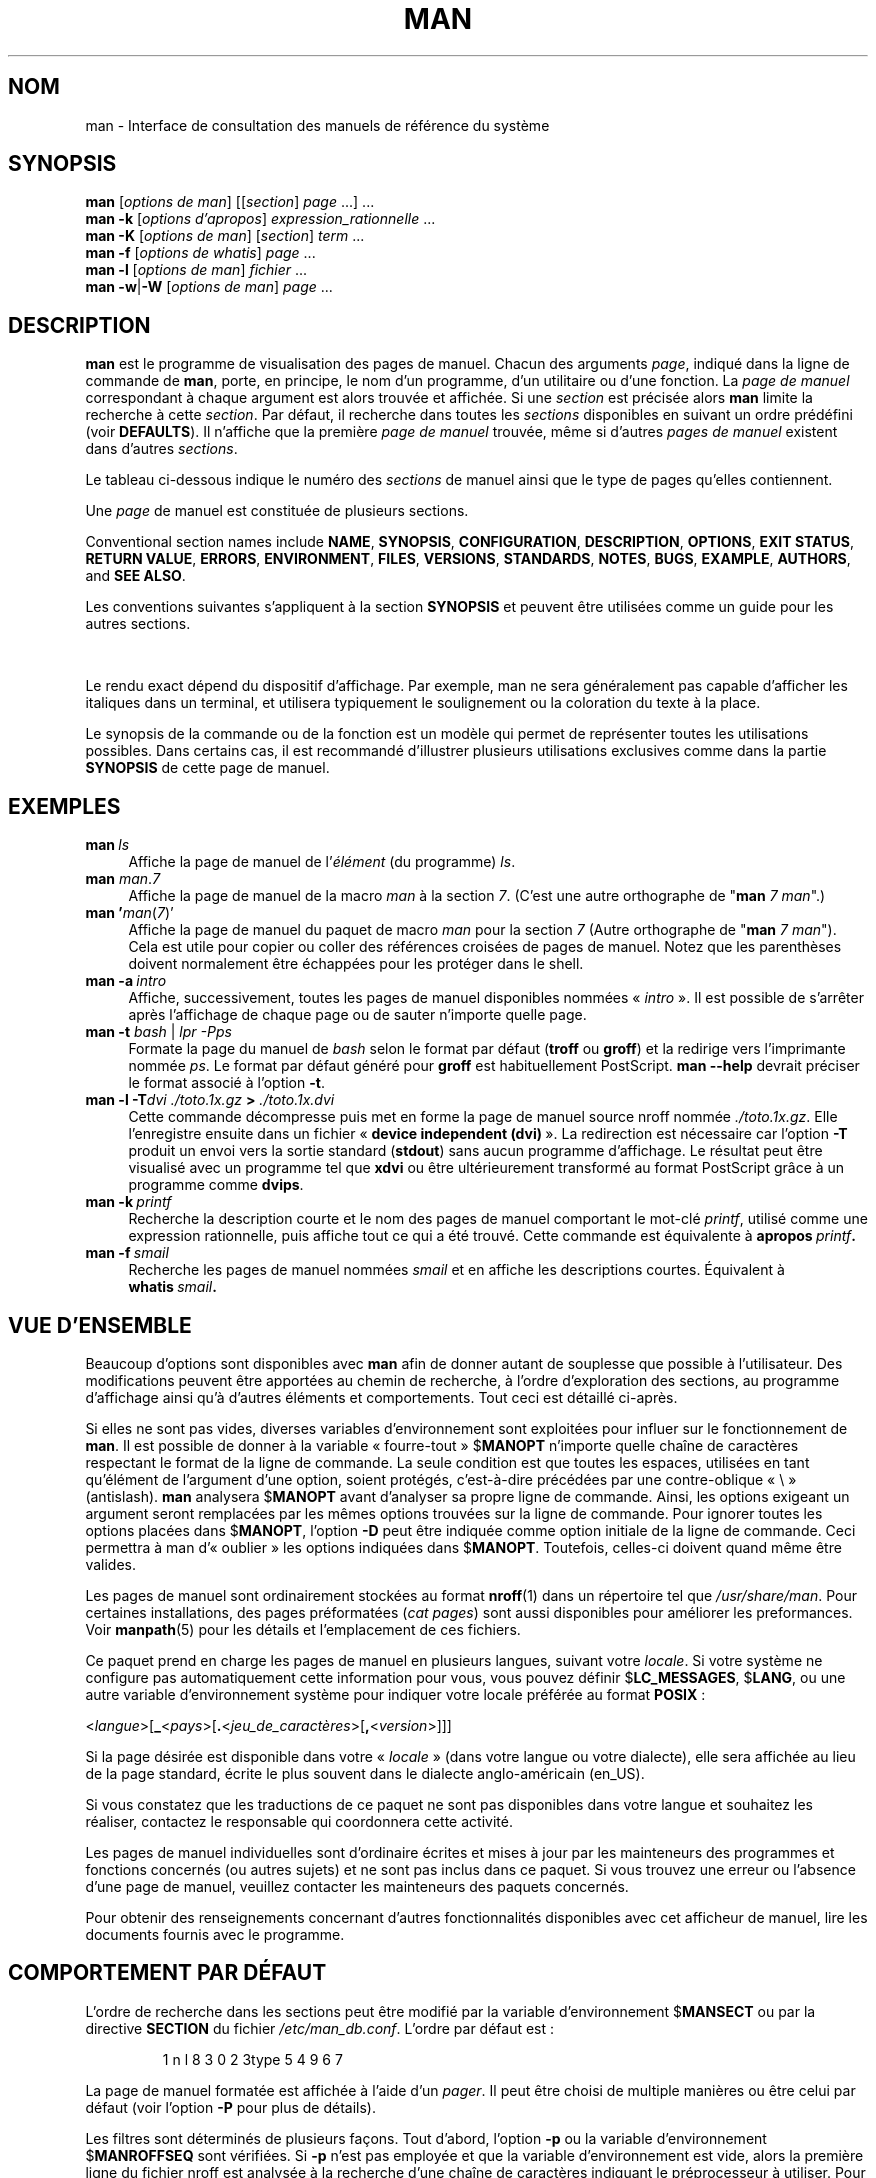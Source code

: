 '\" t
.\" ** The above line should force tbl to be a preprocessor **
.\" Man page for man
.\"
.\" Copyright (C) 1994, 1995, Graeme W. Wilford. (Wilf.)
.\" Copyright (C) 2001-2019 Colin Watson.
.\"
.\" You may distribute under the terms of the GNU General Public
.\" License as specified in the file docs/COPYING.GPLv2 that comes with the
.\" man-db distribution.
.\"
.\" Sat Oct 29 13:09:31 GMT 1994  Wilf. (G.Wilford@ee.surrey.ac.uk)
.\"
.pc ""
.\"*******************************************************************
.\"
.\" This file was generated with po4a. Translate the source file.
.\"
.\"*******************************************************************
.TH MAN 1 2024-04-05 2.12.1 "Utilitaires de l'afficheur des pages de manuel"
.SH NOM
man \- Interface de consultation des manuels de référence du système
.SH SYNOPSIS
.\" The general command line
.\" The apropos command line
\fBman\fP [\|\fIoptions de man\fP\|] [\|[\|\fIsection\fP\|] \fIpage\fP\ \|.\|.\|.\|]\ \&.\|.\|.\&
.br
.\" The --global-apropos command line
\fBman\fP \fB\-k\fP [\|\fIoptions d'apropos\fP\|] \fIexpression_rationnelle\fP
\&.\|.\|.\&
.br
.\" The whatis command line
\fBman\fP \fB\-K\fP [\|\fIoptions de man\fP\|] [\|\fIsection\fP\|] \fIterm\fP\ .\|.\|.\&
.br
.\" The --local command line
\fBman\fP \fB\-f\fP [\|\fIoptions de whatis\fP\|] \fIpage\fP \&.\|.\|.\&
.br
.\" The --where/--where-cat command line
\fBman\fP \fB\-l\fP [\|\fIoptions de man\fP\|] \fIfichier\fP \&.\|.\|.\&
.br
\fBman\fP \fB\-w\fP\||\|\fB\-W\fP [\|\fIoptions de man\fP\|] \fIpage\fP \&.\|.\|.\&
.SH DESCRIPTION
\fBman\fP est le programme de visualisation des pages de manuel. Chacun des
arguments \fIpage\fP, indiqué dans la ligne de commande de \fBman\fP, porte, en
principe, le nom d'un programme, d'un utilitaire ou d'une fonction. La
\fIpage de manuel\fP correspondant à chaque argument est alors trouvée et
affichée. Si une \fIsection\fP est précisée alors \fBman\fP limite la recherche
à cette \fIsection\fP. Par défaut, il recherche dans toutes les \fIsections\fP
disponibles en suivant un ordre prédéfini (voir \fBDEFAULTS\fP). Il n'affiche
que la première \fIpage de manuel\fP trouvée, même si d'autres \fIpages de manuel\fP existent dans d'autres \fIsections\fP.

Le tableau ci\-dessous indique le numéro des \fIsections\fP de manuel ainsi que
le type de pages qu'elles contiennent.

.TS
tab (@);
l lx.
1@T{
Programmes exécutables ou commandes de l'interpréteur de commandes (shell)
T}
2@T{
Appels système (fonctions fournies par le noyau)
T}
3@T{
Appels de bibliothèque (fonctions fournies par les bibliothèques des programmes)
T}
4@T{
Fichiers spéciaux (situés généralement dans \fI/dev\/\fP)
T}
5@T{
Formats des fichiers et conventions. Par exemple \& \fI/etc/passwd\fP
T}
6@T{
Jeux
T}
7@T{
Miscellaneous (including macro packages and conventions),
e.g.\& \fBman\fP(7), \fBgroff\fP(7), \fBman\-pages\fP(7)
T}
8@T{
Commandes de gestion du système (généralement réservées au superutilisateur)
T}
9@T{
Sous\-programmes du noyau [\|hors standard\|]
T}
.TE

Une \fIpage\fP de manuel est constituée de plusieurs sections.

Conventional section names include \fBNAME\fP, \fBSYNOPSIS\fP, \fBCONFIGURATION\fP,
\fBDESCRIPTION\fP, \fBOPTIONS\fP, \fBEXIT\ STATUS\fP, \fBRETURN\ VALUE\fP, \fBERRORS\fP,
\fBENVIRONMENT\fP, \fBFILES\fP, \fBVERSIONS\fP, \fBSTANDARDS\fP, \fBNOTES\fP, \fBBUGS\fP,
\fBEXAMPLE\fP, \fBAUTHORS\fP, and \fBSEE\ ALSO\fP.

Les conventions suivantes s'appliquent à la section \fBSYNOPSIS\fP et peuvent
être utilisées comme un guide pour les autres sections.

.TS
tab (@);
l lx.
\fBtexte gras\fP@T{
à taper exactement comme indiqué\ ;
T}
\fItexte italique\fP@T{
à remplacer par l'argument approprié\ ;
T}
[\|\fB\-abc\fP\|]@T{
tous les arguments entre [\ ] sont facultatifs\ ;
T}
\fB\-a\|\fP|\|\fB\-b\fP@T{
les options séparées par | ne peuvent pas être utilisées simultanément\ ;
T}
\fIargument\fP .\|.\|.@T{
\fIargument\fP peut être répété\ ;
T}
[\|\fIexpression\fP\|] .\|.\|.@T{
toute l'\fIexpression\fP\ située à l'intérieur de [\ ] peut être répétée.
T}
.TE

Le rendu exact dépend du dispositif d'affichage. Par exemple, man ne sera
généralement pas capable d'afficher les italiques dans un terminal, et
utilisera typiquement le soulignement ou la coloration du texte à la place.

Le synopsis de la commande ou de la fonction est un modèle qui permet de
représenter toutes les utilisations possibles. Dans certains cas, il est
recommandé d'illustrer plusieurs utilisations exclusives comme dans la
partie \fBSYNOPSIS\fP de cette page de manuel.
.SH EXEMPLES
.TP  \w'man\ 'u
\fBman\fP\fI\ ls\fP
Affiche la page de manuel de l'\fIélément\fP (du programme) \fIls\fP.
.TP 
\fBman\fP \fIman\fP.\fI7\fP
Affiche la page de manuel de la macro \fIman\fP à la section \fI7\fP. (C'est une
autre orthographe de "\fBman\fP \fI7 man\fP".)
.TP 
\fBman '\fP\fIman\fP(\fI7\fP)'
Affiche la page de manuel du paquet de macro \fIman\fP pour la section \fI7\fP
(Autre orthographe de "\fBman\fP \fI7 man\fP"). Cela est utile pour copier ou
coller des références croisées de pages de manuel. Notez que les parenthèses
doivent normalement être échappées pour les protéger dans le shell.
.TP 
\fBman\ \-a\fP\fI\ intro\fP
Affiche, successivement, toutes les pages de manuel disponibles nommées «\ \fIintro\fP\ ». Il est possible de s'arrêter après l'affichage de chaque page
ou de sauter n'importe quelle page.
.TP 
\fBman \-t \fP\fIbash \fP|\fI lpr \-Pps\fP
Formate la page du manuel de \fIbash\fP\ selon le format par défaut (\fBtroff\fP
ou \fBgroff\fP) et la redirige vers l'imprimante nommée \fIps\fP. Le format par
défaut généré pour \fBgroff\fP est habituellement PostScript. \fBman \-\-help\fP
devrait préciser le format associé à l'option \fB\-t\fP.
.TP 
\fBman \-l \-T\fP\fIdvi ./toto.1x.gz\fP\fB > \fP\fI./toto.1x.dvi\fP
Cette commande décompresse puis met en forme la page de manuel source nroff
nommée \fI./toto.1x.gz\fP. Elle l'enregistre ensuite dans un fichier «\ \fBdevice independent (dvi)\fP\ ». La redirection est nécessaire car l'option
\fB\-T\fP produit un envoi vers la sortie standard (\fBstdout\fP) sans aucun
programme d'affichage. Le résultat peut être visualisé avec un programme tel
que \fBxdvi\fP ou être ultérieurement transformé au format PostScript grâce à
un programme comme \fBdvips\fP.
.TP 
\fBman\ \-k\fP\fI\ printf\fP
Recherche la description courte et le nom des pages de manuel comportant le
mot\-clé \fIprintf\fP, utilisé comme une expression rationnelle, puis affiche
tout ce qui a été trouvé. Cette commande est équivalente à \fBapropos\fP\fI\ printf\fP\fB.\fP
.TP 
\fBman\ \-f\fP\fI\ smail\fP
Recherche les pages de manuel nommées \fIsmail\fP et en affiche les
descriptions courtes. Équivalent à \fBwhatis\fP\fI\ smail\fP\fB.\fP
.SH "VUE D'ENSEMBLE"
Beaucoup d'options sont disponibles avec \fBman\fP afin de donner autant de
souplesse que possible à l'utilisateur. Des modifications peuvent être
apportées au chemin de recherche, à l'ordre d'exploration des sections, au
programme d'affichage ainsi qu'à d'autres éléments et comportements. Tout
ceci est détaillé ci\-après.

Si elles ne sont pas vides, diverses variables d'environnement sont
exploitées pour influer sur le fonctionnement de \fBman\fP. Il est possible
de donner à la variable «\ fourre\-tout\ » $\fBMANOPT\fP n'importe quelle chaîne
de caractères respectant le format de la ligne de commande. La seule
condition est que toutes les espaces, utilisées en tant qu'élément de
l'argument d'une option, soient protégés, c'est\-à\-dire précédées par une
contre\-oblique «\ \e\ » (antislash). \fBman\fP analysera $\fBMANOPT\fP avant
d'analyser sa propre ligne de commande. Ainsi, les options exigeant un
argument seront remplacées par les mêmes options trouvées sur la ligne de
commande. Pour ignorer toutes les options placées dans $\fBMANOPT\fP, l'option
\fB\-D\fP peut être indiquée comme option initiale de la ligne de commande. Ceci
permettra à man d'«\ oublier\ » les options indiquées dans
$\fBMANOPT\fP. Toutefois, celles\-ci doivent quand même être valides.

Les pages de manuel sont ordinairement stockées au format \fBnroff\fP(1) dans
un répertoire tel que \fI/usr/share/man\fP. Pour certaines installations, des
pages préformatées (\fIcat pages\fP) sont aussi disponibles pour améliorer les
preformances. Voir \fBmanpath\fP(5) pour les détails et l'emplacement de ces
fichiers.

Ce paquet prend en charge les pages de manuel en plusieurs langues, suivant
votre \fIlocale\fP. Si votre système ne configure pas automatiquement cette
information pour vous, vous pouvez définir $\fBLC_MESSAGES\fP, $\fBLANG\fP, ou une
autre variable d'environnement système pour indiquer votre locale préférée
au format \fBPOSIX\fP :

<\fIlangue\fP>[\|\fB_\fP<\fIpays\fP>\|[\|\fB.\fP<\fIjeu_de_caractères\fP>\|[\|\fB,\fP<\fIversion\fP>\|]\|]\|]

Si la page désirée est disponible dans votre «\ \fIlocale\fP\ » (dans votre
langue ou votre dialecte), elle sera affichée au lieu de la page standard,
écrite le plus souvent dans le dialecte anglo\-américain (en_US).

Si vous constatez que les traductions de ce paquet ne sont pas disponibles
dans votre langue et souhaitez les réaliser, contactez le responsable qui
coordonnera cette activité.

Les pages de manuel individuelles sont d'ordinaire écrites et mises à jour
par les mainteneurs des programmes et fonctions concernés (ou autres sujets)
et ne sont pas inclus dans ce paquet. Si vous trouvez une erreur ou
l'absence d'une page de manuel, veuillez contacter les mainteneurs des
paquets concernés.

Pour obtenir des renseignements concernant d'autres fonctionnalités
disponibles avec cet afficheur de manuel, lire les documents fournis avec le
programme.
.SH "COMPORTEMENT PAR DÉFAUT"
L'ordre de recherche dans les sections peut être modifié par la variable
d'environnement $\fBMANSECT\fP ou par la directive \fBSECTION\fP du fichier
\fI/etc/man_db.conf\fP. L'ordre par défaut est :

.RS
.if  !'po4a'hide' 1 n l 8 3 0 2 3type 5 4 9 6 7
.RE

La page de manuel formatée est affichée à l'aide d'un \fIpager\fP. Il peut être
choisi de multiple manières ou être celui par défaut (voir l'option \fB\-P\fP
pour plus de détails).

Les filtres sont déterminés de plusieurs façons. Tout d'abord, l'option
\fB\-p\fP ou la variable d'environnement $\fBMANROFFSEQ\fP sont vérifiées. Si \fB\-p\fP
n'est pas employée et que la variable d'environnement est vide, alors la
première ligne du fichier nroff est analysée à la recherche d'une chaîne de
caractères indiquant le préprocesseur à utiliser. Pour que l'indication du
préprocesseur soit valide, la première ligne doit ressembler à\ :

\&\fB'\e"\fP <\fBchaîne\fP>

dans laquelle \fBchaîne\fP peut être n'importe quelle combinaison de lettres,
décrite par l'option \fB\-p\fP ci\-dessous.

Si aucune des méthodes précédentes ne fournit d'indication sur le filtre à
utiliser, une valeur par défaut est utilisée.

.\" ********************************************************************
Une chaîne de formatage est constituée et exécutée à partir des filtres et
du format de départ (\fBnroff\fP ou [\fBtg\fP]\fBroff\fP avec l'option
\fB\-t\fP). Toutefois, si un programme exécutable \fImandb_nfmt\fP (ou
\fImandb_tfmt\fP avec l'option \fB\-t\fP) existe à la racine de l'arborescence des
pages de manuel, c'est lui qui sera exécuté. Il recevra en argument le
fichier source de la page de manuel, la chaîne de préprocesseur et,
éventuellement, le périphérique indiqué par les arguments de \fB\-T\fP ou \fB\-E\fP.
.SH OPTIONS
La duplication d'options sans argument dans la ligne de commande ou dans
$\fBMANOPT\fP (ou dans les deux) n'est pas gênante. Pour les options qui
requièrent un argument, chaque duplication remplace la valeur précédemment
donnée à l'argument.
.SS "Options générales"
.TP 
\fB\-C\ \fP\fIfichier\fP,\ \fB\-\-config\-file=\fP\fIfichier\fP
Use this user configuration file rather than the default of
\fI\(ti/.manpath\fP.
.TP 
.if  !'po4a'hide' .BR \-d ", " \-\-debug
Affiche les informations de mise au point.
.TP 
.if  !'po4a'hide' .BR \-D ", " \-\-default
Cette option est normalement utilisée en toute première option et
réinitialise les comportements de \fBman\fP à leurs valeurs par défaut. Son
utilisation réinitialise les options qui auraient pu être modifiées par les
valeurs placées dans $\fBMANOPT\fP. Toutes les options qui suivent \fB\-D\fP auront
leur effet habituel.
.TP 
\fB\-\-warnings\fP[=\fIavertissements\/\fP]
Enable warnings from \fIgroff\fP.  This may be used to perform sanity checks on
the source text of manual pages.  \fIwarnings\fP is a comma\-separated list of
warning names; if it is not supplied, the default is "mac".  To disable a
\fIgroff\fP warning, prefix it with "!": for example, \fB\-\-warnings=mac,!break\fP
enables warnings in the "mac" category and disables warnings in the "break"
category.  See the \(lqWarnings\(rq node in \fBinfo groff\fP for a list of
available warning names.
.SS "Modes opératoires principaux"
.TP 
.if  !'po4a'hide' .BR \-f ", " \-\-whatis
Approximately equivalent to \fBwhatis\fP.  Display a short description from
the manual page, if available.  See \fBwhatis\fP(1)  for details.
.TP 
.if  !'po4a'hide' .BR \-k ", " \-\-apropos
Approximately equivalent to \fBapropos\fP.  Search the short manual page
descriptions for keywords and display any matches.  See \fBapropos\fP(1)  for
details.
.TP 
.if  !'po4a'hide' .BR \-K ", " \-\-global\-apropos
Recherche le texte dans toutes les pages de manuel. Il s'agit d'une
recherche par force brute qui peut prendre un peu de temps ; si possible,
vous devriez indiquer une section pour réduire le nombre de pages à prendre
en considération. Les termes de la recherche peuvent être de simples chaînes
(par défaut) ou des expressions rationnelles si l'option \fB\-\-regex\fP est
utilisée.
.IP
Note that this searches the \fIsources\fP of the manual pages, not the rendered
text, and so may include false positives due to things like comments in
source files, or false negatives due to things like hyphens being written as
"\e\-" in source files.  Searching the rendered text would be much slower.
.TP 
.if  !'po4a'hide' .BR \-l ", " \-\-local\-file
.\" Compressed nroff source files with a supported compression
.\" extension will be decompressed by man prior to being displaying via the
.\" usual filters.
Activate "local" mode.  Format and display local manual files instead of
searching through the system's manual collection.  Each manual page argument
will be interpreted as an nroff source file in the correct format.  No cat
file is produced.  If '\-' is listed as one of the arguments, input will be
taken from stdin.
.IP
If this option is not used, then \fBman\fP will also fall back to
interpreting manual page arguments as local file names if the argument
contains a "/" character, since that is a good indication that the argument
refers to a path on the file system.
.TP 
.if  !'po4a'hide' .BR \-w ", " \-\-where ", " \-\-path ", " \-\-location
N'affiche pas la page de manuel mais affiche le ou les emplacements des
fichiers source nroff qui auraient dû être formatés. Si l'option \fB\-a\fP est
aussi utilisée, affiche l'emplacement de tous les fichiers source
correspondants aux critères.
.TP 
.if  !'po4a'hide' .BR \-W ", " \-\-where\-cat ", " \-\-location\-cat
N'affiche pas la pages de manuel mais affiche le ou les emplacements des
fichiers «\ cat\ » préformatés qui auraient dû être affichés. Si l'option
\fB\-a\fP est aussi utilisée, affiche l'emplacement de tous les fichiers cat
préformatés correspondants aux critères.
.IP
Si \fB\-w\fP et \fB\-W\fP sont tout les deux utilisées, la source et le fichier
formaté sont affichés en suivant, séparés par un espace. Si toutes les
options \fB\-w\fP, \fB\-W\fP, et \fB\-a\fP sont utilisées, fait de même pour toutes les
correspondances.
.TP 
.if  !'po4a'hide' .BR \-c ", " \-\-catman
Cette option n'est pas d'un usage général et devrait seulement être utilisée
par le programme \fBcatman\fP.
.TP 
\fB\-R\ \fP\fIencodage\fP,\ \fB\-\-recode\fP=\fIencodage\fP
Plutôt que de formater la page de manuel comme d'habitude, affiche le code
source converti en \fIencodage\fP indiqué. Si vous connaissez déjà l'encodage
du fichier source, vous pouvez aussi utiliser directement
\fBmanconv\fP(1). Cependant, cette option permet de convertir plusieurs pages
de manuel vers un unique encodage sans devoir explicitement déclarer
l'encodage de chacune, à condition qu'elles soient déjà installées dans une
structure similaire à la hiérarchie des pages de manuel.
.IP
Veuillez utiliser \fBman-recode\fP(1) à la place pour convertir plusieurs
pages de manuel car il a été conçu pour un traitement par lot qui est plus
rapide.
.SS "Trouver des pages de manuel"
.TP 
\fB\-L\ \fP\fIlocale\fP,\ \fB\-\-locale=\fP\fIlocale\fP
\fBman\fP détermine habituellement la \fIlocale\fP (NdT\ : la langue ou le
dialecte) actuelle par un appel à la fonction C \fBsetlocale\fP(3) qui consulte
diverses variables d'environnement, y compris $\fBLC_MESSAGES\fP et
$\fBLANG\fP. Pour remplacer temporairement la valeur définie, utilisez cette
option. Elle fournit directement à \fBman\fP la chaîne de caractères
représentant la \fIlocale\fP. Notez que cette valeur ne prendra effet qu'à
partir de la recherche des pages. Par conséquent, les autres affichages,
tels que les messages d'aide, seront toujours montrés dans la langue
initialement déterminée.
.TP 
\fB\-m\fP \fIsystème\fP\|[\|,.\|.\|.\|]\|, \fB\-\-systems=\fP\fIsystème\fP\|[\|,.\|.\|.\|]
If this system has access to other operating systems' manual pages, they can
be accessed using this option.  To search for a manual page from NewOS's
manual page collection, use the option \fB\-m\fP \fBNewOS\fP.

Le \fIsystème\fP mentionné peut être une succession de noms de systèmes
d'exploitation, séparés par des virgules. Pour que la recherche ait lieu
également sur le système d'exploitation natif, il faut inclure le nom
système \fBman\fP dans la chaîne fournie en argument (NdT\ : il semble que le
système natif soit inclus dans la recherche, même en l'absence de cette
valeur). Cette option remplace la variable d'environnement $\fBSYSTEM\fP.
.TP 
\fB\-M\ \fP\fIliste_de_chemins\fP,\ \fB\-\-manpath=\fP\fIliste_de_chemins\fP
Précise le chemin de recherche à utiliser. Par défaut, \fBman\fP se sert de
\fBmanpath\fP pour déterminer la liste des chemins d'accès aux structures
hiérarchiques de pages de manuel. Cette option remplace la variable
d'environnement $\fBMANPATH\fP et entraîne l'inefficience de l'option \fB\-m\fP.

Chaque chemin indiqué avec cette option doit être la racine d'une hiérarchie
de pages de manuel, structurée en sections, comme décrit dans le manuel de
man\-db, sous le titre «\ The manual page system\ ». Pour consulter des pages
de manuel situées en dehors de telles structures hiérarchiques, utilisez
l'option \fB\-l\fP.
.TP 
\fB\-S\fP \fIliste\/\fP, \fB\-s\fP \fIliste\/\fP, \fB\-\-sections=\fP\fIliste\/\fP
La liste \fIliste\fP est une liste de sections séparés par des deux\-points ou
des virgules, utilisée pour déterminer dans quelles sections de manuel
rechercher et suivant quel ordre. Cette option remplace la variable
d'environnement $\fBMANSECT\fP (l'écriture \fB\-s\fP existe par compatibilité avec
System V).
.TP 
\fB\-e\ \fP\fIsous\-extension\fP,\ \fB\-\-extension=\fP\fIsous\-extension\fP
Certains programmes installent un grand nombre de pages de manuel dans la
structure hiérarchique principale des manuels, comme celles qui accompagnent
le programme \fBTcl\fP. Pour éviter d'avoir deux pages de manuel avec le même
nom, comme \fBexit\fP(3), toutes les pages de manuel de \fBTcl\fP étaient
habituellement assignées à la section \fBl\fP. Comme ceci est maladroit, il est
maintenant possible de mettre les pages dans la bonne section, et de leur
assigner une extension spécifique. Dans le cas présent \fBexit\fP(3tcl). En
fonctionnement normal, \fBman\fP affichera \fBexit\fP(3) de préférence à
\fBexit\fP(3tcl). Pour gérer cette situation et éviter d'avoir à connaître la
section où se trouve la page désirée, il est maintenant possible de donner à
\fBman\fP une chaîne de \fIsous\-extension\fP indiquent à quel programme la page
appartient. Avec l'exemple ci\-dessus, l'emploi de l'option \fB\-e\ tcl\fP
limitera la recherche aux pages ayant une extension \fB*tcl\fP.
.TP 
.if  !'po4a'hide' .BR \-i ", " \-\-ignore\-case
Ignore la casse lors de la recherche de la page de manuel. C'est le
comportement par défaut.
.TP 
.if  !'po4a'hide' .BR \-I ", " \-\-match\-case
Cherche la page de manuel en tenant compte de la casse.
.TP 
.if  !'po4a'hide' .B \-\-regex
Montre toutes les pages ayant une partie de leur nom ou description qui
correspond à chaque argument \fIpage\fP en tant qu'expression rationnelle,
comme avec \fBapropos\fP(1). Puisqu'il n'existe pas de façon raisonnable de
choisir une « meilleure » page lors d'une recherche d'expression
rationnelle, cette option induit \fB\-a\fP.
.TP 
.if  !'po4a'hide' .B \-\-wildcard
Montre toutes les pages ayant une partie de leur nom ou description qui
correspond à chaque argument \fIpage\fP en utilisant des jokers (\fIwildcards\fP),
comme avec \fBapropos\fP(1) \fB\-\-wildcard\fP. L'argument \fIpage\fP doit correspondre
à la totalité du nom ou de la description, ou aux frontières de mot de la
description. Puisqu'il n'existe pas de façon raisonnable de choisir une
« meilleure » page lors d'une recherche de joker, cette option induit \fB\-a\fP.
.TP 
.if  !'po4a'hide' .B \-\-names\-only
Si une des options \fB\-\-regex\fP ou \fB\-\-wildcard\fP est utilisée, correspond
seulement aux noms de pages, pas aux descriptions, comme avec \fBwhatis\fP(1),
sans effet sinon.
.TP 
.if  !'po4a'hide' .BR \-a ", " \-\-all
Par défaut, \fBman\fP s'arrêtera après avoir affiché la page de manuel la
plus appropriée trouvée. L'emploi de cette option force \fBman\fP à afficher
toutes les pages de manuel dont les noms satisfont les critères de
recherche.
.TP 
.if  !'po4a'hide' .BR \-u ", " \-\-update
Cette option force \fBman\fP à mettre à jour ses caches et installer les
pages de manuel. Ceci ne devrait être nécessaire que rarement. À l'ordinaire
utilsez de préférence \fBmandb\fP(8).
.TP 
.if  !'po4a'hide' .B \-\-no\-subpages
Par défaut, \fBman\fP essaiera d'interpréter une paire de noms de page de
manuel donnés sur la ligne de commande comme s'il s'agissait d'un seul nom
de page de manuel contenant un tiret ou un tiret bas. Cela prend en charge
le motif habituel des programmes avec plusieurs sous\-commandes, leur
permettant de fournir une page de manuel pour chacune accessible avec une
syntaxe similaire à celle utilisée pour appeler les sous\-commandes. Par
exemple :

.nf
.if  !'po4a'hide' \&  $ man \-aw git diff
.if  !'po4a'hide' \&  /usr/share/man/man1/git\-diff.1.gz
.fi

Pour désactiver ce comportement, utilisez l'option \fB\-\-no\-subpages\fP :

.nf
.if  !'po4a'hide' \&  $ man \-aw \-\-no\-subpages git diff
.if  !'po4a'hide' \&  /usr/share/man/man1/git.1.gz
.if  !'po4a'hide' \&  /usr/share/man/man3/Git.3pm.gz
.if  !'po4a'hide' \&  /usr/share/man/man1/diff.1.gz
.fi
.SS "Contrôle du format d'affichage"
.TP 
\fB\-P\ \fP\fIafficheur\fP,\ \fB\-\-pager=\fP\fIafficheur\fP
Précise l'afficheur à utiliser. Par défaut, \fBman\fP utilise \fBless\fP, à
moins que \fBless\fP ne soit pas défini ou exécutable auquel cas \fBcat\fP
est utilisé. Cette option remplace la variable d'environnement $\fBMANPAGER\fP,
elle\-même remplaçant la variable d'environnement $\fBPAGER\fP. Elle n'est pas
utilisable avec \fB\-f\fP ou \fB\-k\fP.

La valeur peut être juste un nom de commande ou une commande avec des
arguments, et peut utiliser les protections de l'interpréteur
(contre\-obliques, guillemets simples ou doubles). L'utilisation de tubes
pour relier plusieurs commandes n'est pas possible ; si vous en avez
vraiment besoin, utilisez un script enveloppe qui pourra prendre en argument
le fichier à afficher ou l'entrée standard.
.TP 
\fB\-r\ \fP\fIinvite\fP,\ \fB\-\-prompt=\fP\fIinvite\fP
Si une version récente de \fBless\fP est utilisée comme afficheur, \fBman\fP
tentera de régler l'invite ainsi que d'autres options. L'invite par défaut
ressemble à\ :

\fB Manual Page\fP\fI nom\fP\fB(\fP\fIsection\fP\fB) line\fP\fI x\fP

.\"The default options are
.\".BR \-six8 .
.\"The actual default will depend on your chosen
.\".BR locale .
dans laquelle \fInom\fP représente le nom de la page de manuel, \fIsection\fP le
numéro de section où la page a été trouvée et \fIx\fP le numéro de la ligne
actuelle. C'est réalisé en utilisant la variable d'environnement $\fBLESS\fP.

.\"You may need to do this if your
.\"version of
.\".B less
.\"rejects the default options or if you prefer a different prompt.
Fournir \fB\-r\fP avec une chaîne écrasera ce comportement par défaut. La chaîne
indiquée peut contenir la variable de substitution \fB$MAN_PN\fP qui sera
remplacée par le nom de la page de manuel affichée, accompagnée de son
numéro de section, entouré par «\ (\ » et «\ )\ ». La chaîne employée pour
obtenir la valeur par défaut ressemble à\ :

\fB\e\ Manual\e\ page\e\ \e$MAN_PN\e\ ?ltline\e\ %lt?L/%L.:\fP
.br
\fBbyte\e\ %bB?s/%s..?\e\ (END):?pB\e\ %pB\e\e%..\fP
.br
\fB(tapez h pour l'aide ou q pour quitter)\fP

Cette chaîne a été coupée en trois lignes, ici, uniquement pour des raisons
de lisibilité. Pour sa signification, consultez la page de manuel de
\fBless\fP(1). La chaîne de caractères est d'abord évaluée par l'interpréteur
de commandes. Tous les guillemets, apostrophes inversées et contre\-obliques
(antislash) devant apparaître dans l'invite doivent être précédés du
caractère de protection «\ \e\ ». La chaîne de caractères de l'invite peut
se terminer par un « $ » protégé qui peut être suivi d'autres options de
\fBless\fP. Par défaut, \fBman\fP utilise l'option \fB\-ix8\fP.

La variable d'environnement $\fBMANLESS\fP décrite ci\-dessous peut être
utilisée pour définir une chaîne d’invite par défaut si aucune n’est fournie
sur la ligne de commande.
.TP 
.if  !'po4a'hide' .BR \-7 ", " \-\-ascii
En visualisant une page de manuel en \fIascii\fP(7) pur, sur un terminal 7\ bits ou sur un émulateur de terminal, certains caractères peuvent ne pas
être affichés correctement lors de l'utilisation d'un descripteur de
périphérique \fIlatin1\fP(7) avec \fBGNU\fP \fBnroff\fP. Cette option permet aux
pages de manuel en \fIascii\fP pur d'être affichées en \fIascii\fP sur des
périphériques \fIlatin1\fP. Il n'y aura pas de traduction du texte en
\fIlatin1\fP. La table ci\-dessous montre les traductions effectuées. Certains
éléments de cette table ne peuvent être affichés correctement qu'en
utilisant un périphérique \fIlatin1\fP conforme à \fBGNU\fP \fBnroff\fP.

.ie  c \[shc] \
.  ds softhyphen \[shc]
.el \
.  ds softhyphen \(hy
.na
.TS
tab (@);
l c c c.
Description@Octal@latin1@ascii
_
T{
trait d'union
T}@255@\*[softhyphen]@-
T{
point médian
T}@267@\(bu@o
T{
accent aigu
T}@264@\(aa@'
T{
symbole de multiplication
T}@327@\(mu@x
.TE
.ad

Si la colonne \fIlatin1\fP est affichée correctement, votre terminal peut être
exploité avec les caractères \fIlatin1\fP et cette option est inutile. Si les
colonnes \fIlatin1\fP et \fIascii\fP sont identiques, soit vous avez utilisé cette
option, soit \fBman\fP n'a pas formaté cette page en utilisant le descripteur
de périphérique \fIlatin1\fP. Si la colonne \fIlatin1\fP est absente ou altérée,
vous devriez utilisez cette option.

Cette option est ignorée lors de l'usage des options \fB\-t\fP, \fB\-H\fP, \fB\-T\fP, ou
\fB\-Z\fP et peut être omise pour les \fBnroff\fP autres que ceux du \fBGNU\fP.
.TP 
\fB\-E\ \fP\fIencodage\fP,\ \fB\-\-encoding\fP=\fIencodage\fP
Produit une sortie avec un encodage de caractères autre que celui par
défaut. Pour des raisons de compatibilité ascendante, \fIencodage\fP peut être
un périphérique \fBnroff\fP tel que \fBascii\fP, \fBlatin1\fP, ou \fButf8\fP ainsi
qu'une réelle valeur d'encodage comme \fBUTF\-8\fP.
.TP 
.if  !'po4a'hide' .BR \-\-no\-hyphenation ", " \-\-nh
Normalement, \fBnroff\fP place un trait d'union lorsque les lignes sont coupées
même si les mots n'en contiennent pas, s'il est nécessaire de le faire pour
arranger les mots sur une ligne sans espacements excessifs. Cette option
désactive la césure automatique, et les mots ne seront coupés que s'il
contiennent déjà un trait d'union.

Pour éviter à \fBnroff\fP de couper un mot au mauvais endroit quand vous
écrivez une page de manuel, n'utilisez pas cette option, mais consultez
plutôt la documentation de \fBnroff\fP. Par exemple, vous pouvez placer « \e% »
dans un mot pour indiquer qu'il peut être coupé à cet endroit, ou « \e% » au
début d'un mot pour l'empêcher d'être coupé.
.TP 
.if  !'po4a'hide' .BR \-\-no\-justification ", " \-\-nj
Normalement, \fBnroff\fP justifie automatiquement le texte. Cette option
désactive la justification, laissant le texte aligné (ou « ferré ») à
droite, aussi appelé « drapeau gauche ».

Pour éviter à \fBnroff\fP de justifier certains paragraphes quand vous écrivez
une page de manuel, n'utilisez pas cette option, mais consultez plutôt la
documentation de \fBnroff\fP. Par exemple, vous pouvez utiliser les requêtes
« .na », « .nf », « .fi » et « .ad » pour désactiver temporairement le
réglage et le remplissage.
.TP 
\fB\-p\ \fP\fIchaîne\fP,\ \fB\-\-preprocessor=\fP\fIchaîne\fP
Indique la liste des préprocesseurs à utiliser avant \fBnroff\fP, \fBtroff\fP ou
\fBgroff\fP. Toutes les implémentations ne disposent pas du jeu complet de
préprocesseurs. Voici une liste de certains préprocesseurs, avec les lettres
les désignant\ : \fBeqn\fP\ (\fBe\fP), \fBgrap\fP\ (\fBg\fP), \fBpic\fP\ (\fBp\fP), \fBtbl\fP\ (\fBt\fP), \fBvgrind\fP\ (\fBv\fP), \fBrefer\fP\ (\fBr\fP). Cette option remplace la
variable d'environnement $\fBMANROFFSEQ\fP. \fBzsoelim\fP est toujours exécuté
comme le tout premier préprocesseur.
.TP 
.if  !'po4a'hide' .BR \-t ", " \-\-troff
Utilise \fBgroff \-mandoc\fP pour mettre en forme la page de manuel sur la sortie
standard. Cette option n'est pas nécessaire avec \fB\-H\fP, \fB\-T\fP, ou \fB\-Z\fP.
.TP 
\fB\-T\fP[\fIpériphérique\/\fP], \fB\-\-troff\-device\fP[=\fIpériphérique\/\fP]
This option is used to change \fBgroff\fP (or possibly \fBtroff's\fP)  output to
be suitable for a device other than the default.  It implies \fB\-t\fP.
Examples (as of groff 1.23.0) include \fBdvi\fP, \fBlatin1\fP, \fBpdf\fP, \fBps\fP,
\fButf8\fP, \fBX75\fP and \fBX100\fP.
.TP 
\fB\-H\fP[\fInavigateur\/\fP], \fB\-\-html\fP[=\fInavigateur\/\fP]
Cette option fera produire à \fBgroff\fP une page au format HTML qui sera
ensuite affichée dans un navigateur web. Le choix du navigateur est
déterminé soit par l'argument optionnel \fInavigateur\fP, s'il est indiqué,
soit par la variable d'environnement $\fBBROWSER\fP ou sinon par la valeur par
défaut indiquée lors de la compilation (habituellement \fBlynx\fP). Cette
option induit \fB\-t\fP et ne fonctionne qu'avec les \fBtroff\fP \fBGNU\fP.
.TP 
\fB\-X\fP[\fIppp\/\fP], \fB\-\-gxditview\fP[=\fIppp\/\fP]
Cette option affiche la sortie de \fBgroff\fP dans une fenêtre graphique en
utilisant le programme \fBgxditview\fP. Le \fIppp\fP (points par pouce) peut être
75 (par défaut), 75\-12, 100 ou 100\-12. La variante « \-12 » utilise une fonte
de 12 points. Cette option induit \fB\-T\fP avec comme \fIpériphérique\fP respectif
X75, X75\-12, X100 ou X100\-12.
.TP 
.if  !'po4a'hide' .BR \-Z ", " \-\-ditroff
\fBgroff\fP exécutera \fBtroff\fP puis utilisera le postprocesseur approprié afin
de produire une sortie exploitable par le périphérique choisi. Si \fBgroff \-mandoc\fP
est \fBgroff\fP alors cette option sera passée à \fBgroff\fP et aucun
postprocesseur ne sera exécuté. Cette option induit \fB\-t\fP.
.SS "Obtenir de l'aide"
.TP 
.if  !'po4a'hide' .BR \-? ", " \-\-help
Affiche un message d'aide et s'arrête.
.TP 
.if  !'po4a'hide' .B \-\-usage
Affiche un court mode d'emploi et s'arrête.
.TP 
.if  !'po4a'hide' .BR \-V ", " \-\-version
Affiche le numéro de version.
.SH "CODE DE RETOUR"
.TP 
.if  !'po4a'hide' .B 0
Programme exécuté sans erreur.
.TP 
.if  !'po4a'hide' .B 1
Erreur d'utilisation, de syntaxe ou de fichier de configuration.
.TP 
.if  !'po4a'hide' .B 2
Erreur d'exécution.
.TP 
.if  !'po4a'hide' .B 3
Un processus fils a produit une valeur de retour non nulle.
.TP 
.if  !'po4a'hide' .B 16
Au moins une des pages ou un des fichiers ou un des mots\-clés n'existe pas
ou n'a pas été trouvé.
.SH ENVIRONNEMENT
.\".TP \w'MANROFFSEQ\ \ 'u
.TP 
.if  !'po4a'hide' .B MANPATH
Si $\fBMANPATH\fP est définie, sa valeur est exploitée comme le chemin de
recherche des pages de manuel.

See the \fBSEARCH PATH\fP section of \fBmanpath\fP(5)  for the default behaviour
and details of how this environment variable is handled.
.TP 
.if  !'po4a'hide' .B MANROFFOPT
À chaque fois que \fBman\fP invoque le programme de formattage (\fBnroff\fP,
\fBtroff\fP, or \fBgroff\fP), il ajoute le contenu de $\fBMANROFFOPT\fP aux options
de ce programme.

For example, \fBMANROFFOPT=\-P\-i\fP tells the formatter to use italic text
(which is only supported by some terminals) rather than underlined text.
.TP 
.if  !'po4a'hide' .B MANROFFSEQ
Si $\fBMANROFFSEQ\fP est définie, sa valeur est exploitée pour déterminer
l'ensemble des préprocesseurs à appliquer à chacune des pages de manuel. La
liste des préprocesseurs est dépendante du système utilisé.
.TP 
.if  !'po4a'hide' .B MANSECT
Si $\fBMANSECT\fP est définie, sa valeur est une liste de sections, séparées
par des deux\-points. Cette liste est utilisée pour déterminer les sections
de manuel, et l’ordre, utilisés pour la recherche. C’est « 1 n l 8 3 0 2 3type 5 4 9 6 7 » par
défaut, à moins d’être écrasée par la directive \fBSECTION\fP dans
\fI/etc/man_db.conf\fP.
.TP 
.if  !'po4a'hide' .BR MANPAGER , " PAGER"
Si $\fBMANPAGER\fP ou $\fBPAGER\fP est définie ($\fBMANPAGER\fP est prioritaire), sa
valeur est exploitée en tant que nom du programme utilisé pour afficher les
pages de manuel. Par défaut, \fBless\fP est utilisé, à moins que \fBless\fP
ne soit pas défini ou exécutable, auquel cas \fBcat\fP est utilisé.

La valeur peut être juste un nom de commande ou une commande avec des
arguments, et peut utiliser les protections de l'interpréteur
(contre\-obliques, guillemets simples ou doubles). L'utilisation de tubes
pour relier plusieurs commandes n'est pas possible ; si vous en avez
vraiment besoin, utilisez un script enveloppe qui pourra prendre en argument
le fichier à afficher ou l'entrée standard.
.TP 
.if  !'po4a'hide' .B MANLESS
Si $\fBMANLESS\fP est définie, sa valeur sera utilisée comme chaîne d’invite
par défaut de l'afficheur \fBless\fP, comme si elle avait été passée en
utilisant l’option \fB\-r\fP (donc toutes les occurrences du texte \fB$MAN_PN\fP
seront développées de la même façon). Par exemple, si vous voulez obtenir
dans tous les cas la chaîne d'invite «\ Ma chaîne d'invite\ » donnez à
$\fBMANLESS\fP la valeur «\ \-PsMa chaîne d'invite\ ». L’utilisation de l’option
\fB\-r\fP écrasera cette variable d’environnement.
.TP 
.if  !'po4a'hide' .B BROWSER
Si $\fBBROWSER\fP est définie, sa valeur est une liste de commandes séparées
par des deux\-points. Chaque élément de la liste est utilisé pour essayer de
lancer un navigateur web lors de l'utilisation de \fBman\fP \fB\-\-html\fP. Dans
chaque commande, \fI%s\fP est remplacé par un nom de fichier contenant la page
de manuel au format HTML produite à partir de \fBgroff\fP, \fI%%\fP est remplacé
par un simple signe «\ %\ » et \fI%c\fP est remplacé par «\ :\ ».
.TP 
.if  !'po4a'hide' .B SYSTEM
Si $\fBSYSTEM\fP est définie, l'effet sera le même que si on l'avait indiquée
comme argument de l'option \fB\-m\fP.
.TP 
.if  !'po4a'hide' .B MANOPT
Si $\fBMANOPT\fP est définie, elle sera analysée préalablement à la ligne de
commande de \fBman\fP et son contenu doit avoir un format similaire. Étant
donné que les actions produites par l'ensemble des autres variables
d'environnement spécifiques à \fBman\fP peuvent être obtenues grâce aux
options de la ligne de commande et qu'elles peuvent, de ce fait, être
placées dans $\fBMANOPT\fP, il est prévu que ces variables d'environnement
tombent en désuétude. N'oubliez pas que toutes les espaces qui devront être
interprétées comme éléments de l'argument d'une option doivent être
protégées.
.TP 
.if  !'po4a'hide' .B MANWIDTH
Si $\fBMANWIDTH\fP est définie, sa valeur est utilisée comme indiquant la
largeur de la ligne pour toutes les pages de manuel qui seront formatées. Si
elle est vide, les pages de manuel seront formatées avec une largeur de
ligne appropriée au terminal utilisé. Cette largeur sera déterminée d'après
les valeurs de $\fBCOLUMNS\fP et \fBioctl\fP(2) s'il est disponible, soit à
80 colonnes si aucune indication n'est trouvée. Les pages «\ cat\ » ne
seront enregistrées que si la mise en forme par défaut est utilisée,
c'est\-à\-dire quand la largeur de ligne du terminal est comprise entre 66 et
80 colonnes.
.TP 
.if  !'po4a'hide' .B MAN_KEEP_FORMATTING
Normalement, quand la sortie n'est pas envoyée directement vers un terminal
(comme vers un fichier ou un tube), les caractères de mise en page sont
effacés pour faciliter la lecture du résultat sans outil spécial. Cependant,
si $\fBMAN_KEEP_FORMATTING\fP contient une valeur non nulle, les caractères de
mise en page sont gardés. Ce peut être utile pour les scripts enveloppes
autour de \fBman\fP capable d'interpréter ces caractères de mise en page.
.TP 
.if  !'po4a'hide' .B MAN_KEEP_STDERR
Normalement, quand la sortie est envoyée directement vers un terminal
(habituellement vers un afficheur), toute sortie d'erreur de la commande
utilisée pour produire les versions formatées des pages de manuel est
ignorée pour éviter d'interférer avec l'affichage de la page. Des programmes
comme \fBgroff\fP produisent souvent des messages d'erreur relativement mineurs
à propos de problèmes typographiques comme de mauvais
alignements. L'affichage de la page de manuel s'en trouve enlaidi et
déroutant. Cependant, certains utilisateurs veulent tout de même voir ces
erreurs, donc si $\fBMAN_KEEP_FORMATTING\fP contient une valeur non nulle, la
sortie d'erreur sera affichée comme d'habitude.
.TP 
.if  !'po4a'hide' .B MAN_DISABLE_SECCOMP
On Linux, \fBman\fP normally confines subprocesses that handle untrusted data
using a \fBseccomp\fP(2)  sandbox.  This makes it safer to run complex parsing
code over arbitrary manual pages.  If this goes wrong for some reason
unrelated to the content of the page being displayed, you can set
$\fBMAN_DISABLE_SECCOMP\fP to any non\-empty value to disable the sandbox.
.TP 
.if  !'po4a'hide' .B PIPELINE_DEBUG
If the $\fBPIPELINE_DEBUG\fP environment variable is set to "1", then \fBman\fP
will print debugging messages to standard error describing each subprocess
it runs.
.TP 
.if  !'po4a'hide' .BR LANG , " LC_MESSAGES"
Suivant le système et l'implémentation, soit $\fBLANG\fP, soit $\fBLC_MESSAGES\fP,
soit les deux, seront interrogées pour déterminer la langue ou le dialecte
utilisé. \fBman\fP affichera ses messages dans cette langue ou ce dialecte
(s'ils sont disponibles). Consultez \fBsetlocale\fP(3) pour plus de précisions.
.SH FICHIERS
.TP 
.if  !'po4a'hide' .I /etc/man_db.conf
Fichier de configuration de man\-db.
.TP 
.if  !'po4a'hide' .I /usr/share/man
Structure hiérarchique de pages de manuel globale
.SH STANDARDS
POSIX.1\-2001, POSIX.1\-2008, POSIX.1\-2017.
.SH "VOIR AUSSI"
.if  !'po4a'hide' .BR apropos (1),
.if  !'po4a'hide' .BR groff (1),
.if  !'po4a'hide' .BR less (1),
.if  !'po4a'hide' .BR manpath (1),
.if  !'po4a'hide' .BR nroff (1),
.if  !'po4a'hide' .BR troff (1),
.if  !'po4a'hide' .BR whatis (1),
.if  !'po4a'hide' .BR zsoelim (1),
.if  !'po4a'hide' .BR manpath (5),
.if  !'po4a'hide' .BR man (7),
.if  !'po4a'hide' .BR catman (8),
.if  !'po4a'hide' .BR mandb (8)
.PP
La documentation de certains paquets peut être disponible dans d'autres
formats tel que \fBinfo\fP(1) ou HTML.
.SH HISTORIQUE
1990, 1991 \(en Première version écrite par John W.\& Eaton
(jwe@che.utexas.edu).

23 Décembre 1992\ : Rik Faith (faith@cs.unc.edu) a appliqué les correctifs
fournis par Willem Kasdorp (wkasdo@nikhefk.nikef.nl).

30 avril 1994 \(en 23 février 2000\ : Wilf. (G.Wilford@ee.surrey.ac.uk) a
développé et assuré la maintenance de ce programme avec l'aide de quelques
personnes motivées.

30 octobre 1996 \(en 30 mars 2001\ : Fabrizio Polacco
<fpolacco@debian.org> a assuré la maintenance et développé ce
programme pour le projet Debian avec l'aide de toute la communauté.

Depuis le 31 mars 2001\ : Colin Watson <cjwatson@debian.org> est
désormais le responsable et le développeur de man\-db.
.SH BOGUES
.if  !'po4a'hide' https://gitlab.com/man-db/man-db/-/issues
.br
.if  !'po4a'hide' https://savannah.nongnu.org/bugs/?group=man-db
.SH TRADUCTION
Cette traduction est maintenue à l'aide de l'outil
po4a <URL:https://po4a.org/> par l'équipe
francophone de traduction de Debian.
.PP
Valéry Perrin <valery.perrin.debian@free.fr> le 2 janvier 2006.
David Prévot <david@tilapin.org> et l'équipe francophone de traduction de Debian\ (2010).
.PP
Veuillez signaler toute erreur de traduction en écrivant à
<debian\-l10n\-french@lists.debian.org> ou par un rapport de bogue sur
le paquet man-db.
.PP
Vous pouvez toujours avoir accès à la version anglaise de ce document en
utilisant la commande
«\ \fBman\ \-L C\fR \fI<section>\fR\ \fI<page_de_man>\fR\ ».
